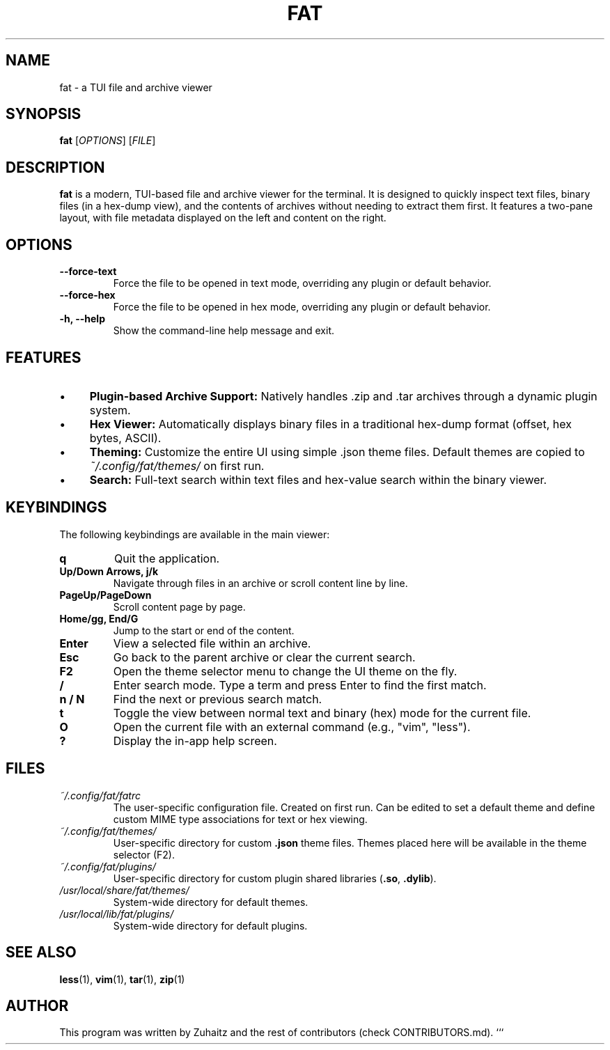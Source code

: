 .TH FAT 1 "August 04, 2025" "v0.2.0-beta - (Betelgeuse)" "FAT User Manual"

.SH NAME
fat \- a TUI file and archive viewer

.SH SYNOPSIS
.B fat
[\fIOPTIONS\fR] [\fIFILE\fR]

.SH DESCRIPTION
.B fat
is a modern, TUI-based file and archive viewer for the terminal. It is designed to quickly inspect text files, binary files (in a hex-dump view), and the contents of archives without needing to extract them first. It features a two-pane layout, with file metadata displayed on the left and content on the right.

.SH OPTIONS
.TP
\fB\--force-text\fR
Force the file to be opened in text mode, overriding any plugin or default behavior.
.TP
\fB\--force-hex\fR
Force the file to be opened in hex mode, overriding any plugin or default behavior.
.TP
\fB-h, \--help\fR
Show the command-line help message and exit.

.SH FEATURES
.IP "•" 4
\fBPlugin-based Archive Support:\fR Natively handles .zip and .tar archives through a dynamic plugin system.
.IP "•" 4
\fBHex Viewer:\fR Automatically displays binary files in a traditional hex-dump format (offset, hex bytes, ASCII).
.IP "•" 4
\fBTheming:\fR Customize the entire UI using simple .json theme files. Default themes are copied to \fI~/.config/fat/themes/\fR on first run.
.IP "•" 4
\fBSearch:\fR Full-text search within text files and hex-value search within the binary viewer.

.SH KEYBINDINGS
The following keybindings are available in the main viewer:

.TP
.B q
Quit the application.
.TP
.B Up/Down Arrows, j/k
Navigate through files in an archive or scroll content line by line.
.TP
.B PageUp/PageDown
Scroll content page by page.
.TP
.B Home/gg, End/G
Jump to the start or end of the content.
.TP
.B Enter
View a selected file within an archive.
.TP
.B Esc
Go back to the parent archive or clear the current search.
.TP
.B F2
Open the theme selector menu to change the UI theme on the fly.
.TP
.B /
Enter search mode. Type a term and press Enter to find the first match.
.TP
.B n / N
Find the next or previous search match.
.TP
.B t
Toggle the view between normal text and binary (hex) mode for the current file.
.TP
.B O
Open the current file with an external command (e.g., "vim", "less").
.TP
.B ?
Display the in-app help screen.

.SH FILES
.TP
\fI~/.config/fat/fatrc\fR
The user-specific configuration file. Created on first run. Can be edited to set a default theme and define custom MIME type associations for text or hex viewing.
.TP
\fI~/.config/fat/themes/\fR
User-specific directory for custom \fB.json\fR theme files. Themes placed here will be available in the theme selector (F2).
.TP
\fI~/.config/fat/plugins/\fR
User-specific directory for custom plugin shared libraries (\fB.so\fR, \fB.dylib\fR).
.TP
\fI/usr/local/share/fat/themes/\fR
System-wide directory for default themes.
.TP
\fI/usr/local/lib/fat/plugins/\fR
System-wide directory for default plugins.

.SH SEE ALSO
.BR less (1),
.BR vim (1),
.BR tar (1),
.BR zip (1)

.SH AUTHOR
This program was written by Zuhaitz and the rest of contributors (check CONTRIBUTORS.md).
```
